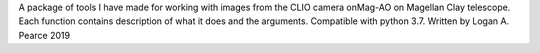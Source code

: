 A package of tools I have made for working with images from the CLIO camera onMag-AO on Magellan Clay telescope.  Each function contains description of what it does and the arguments.  Compatible with python 3.7.
Written by Logan A. Pearce 2019
